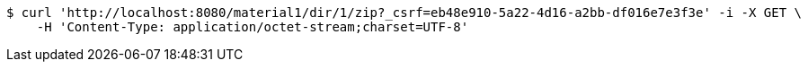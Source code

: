[source,bash]
----
$ curl 'http://localhost:8080/material1/dir/1/zip?_csrf=eb48e910-5a22-4d16-a2bb-df016e7e3f3e' -i -X GET \
    -H 'Content-Type: application/octet-stream;charset=UTF-8'
----